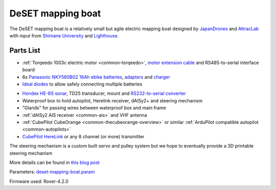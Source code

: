 .. _reference-frames-deset-mapping-boat:

==================
DeSET mapping boat
==================

..  youtube:: V8N3lA-20fs
    :width: 100%

The DeSET mapping boat is a relatively small but agile electric mapping boat designed by `JapanDrones <http://japandrones.com/>`__ and `AttracLab <http://attraclab.com/>`__ with input from `Shimane University <https://www.shimane-u.ac.jp/en/>`__ and `Lighthouse <https://isana.lighthouse-frontier.tech/>`__.

Parts List
----------

- :ref:`Torqeedo 1003c electric motor <common-torqeedo>`, `motor extension cable <https://www.torqeedo.com/en/products/accessories/cables-and-steering/motor-cable-extension-travel---ultralight/1920-00.html>`__ and RS485-to-serial interface board
- 6x `Panasonic  NKY580B02 16Ah ebike batteries <https://www.amazon.co.jp/-/en/Panasonic-NKY580B02-25-2V-Lithium-Battery/dp/B07B533K72>`__, `adapters <https://www.amazon.co.jp/-/en/dp/B086JQVFZ5/ref=sr_1_1?keywords=NKU001>`__ and `charger <https://www.amazon.co.jp/-/en/Panasonic-NKJ074Z-Stand-Charger-Small/dp/B07VLG6F8X>`__
- `Ideal diodes <https://discuss.ardupilot.org/t/ideal-diodes-when-using-multiple-batteries/75487>`__ to allow safely connecting multiple batteries

.. image:: ../images/reference-frame-deset-mapping-boat-batteries.jpg
    :target: ../_images/reference-frame-deset-mapping-boat-batteries.jpg

.. image:: ../images/reference-frame-deset-mapping-boat-battery-adapter.jpg
    :target: ../_images/reference-frame-deset-mapping-boat-battery-adapter.jpg

- `Hondex HE-8S sonar <https://www.honda-el.co.jp/product/marine/lineup/gps_plotter_fishfinder/he-8s>`__, TD25 transducer, mount and `RS232-to-serial converter <https://www.sparkfun.com/products/449>`__
- Waterproof box to hold autopilot, Herelink receiver, dAISy2+ and steering mechanism
- "Glands" for passing wires between waterproof box and main frame
- :ref:`dAISy2 AIS receiver <common-ais>` and VHF antenna
- :ref:`CubePilot CubeOrange <common-thecubeorange-overview>` or similar :ref:`ArduPilot compatible autopilot <common-autopilots>`
- `CubePilot HereLink <https://www.cubepilot.com/#/herelink/features>`__ or any 8 channel (or more) transmitter

The steering mechanism is a custom built servo and pulley system but we hope to eventually provide a 3D printable steering mechanism

More details can be found in `this blog post <https://discuss.ardupilot.org/t/deset-mapping-boat-in-okinoshima-japan/78035>`__

Parameters: `deset-mapping-boat.param <https://github.com/ArduPilot/ardupilot/blob/master/Tools/Frame_params/deset-mapping-boat.param>`__

Firmware used: Rover-4.2.0
